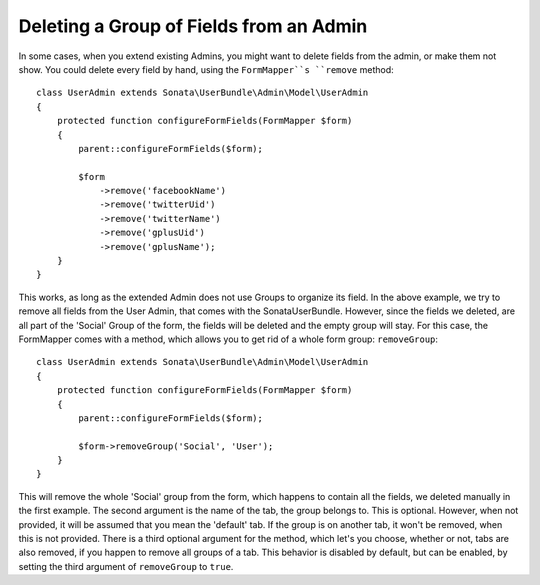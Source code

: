 Deleting a Group of Fields from an Admin
========================================

In some cases, when you extend existing Admins, you might want to delete
fields from the admin, or make them not show. You could delete every
field by hand, using the ``FormMapper``s ``remove`` method::

    class UserAdmin extends Sonata\UserBundle\Admin\Model\UserAdmin
    {
        protected function configureFormFields(FormMapper $form)
        {
            parent::configureFormFields($form);

            $form
                ->remove('facebookName')
                ->remove('twitterUid')
                ->remove('twitterName')
                ->remove('gplusUid')
                ->remove('gplusName');
        }
    }

This works, as long as the extended Admin does not use Groups to organize its field.
In the above example, we try to remove all fields from the User Admin, that comes
with the SonataUserBundle. However, since the fields we deleted, are all part
of the 'Social' Group of the form, the fields will be deleted and the empty group will stay.
For this case, the FormMapper comes with a method, which allows you to get rid
of a whole form group: ``removeGroup``::

    class UserAdmin extends Sonata\UserBundle\Admin\Model\UserAdmin
    {
        protected function configureFormFields(FormMapper $form)
        {
            parent::configureFormFields($form);

            $form->removeGroup('Social', 'User');
        }
    }

This will remove the whole 'Social' group from the form, which happens
to contain all the fields, we deleted manually in the first example.
The second argument is the name of the tab, the group belongs to.
This is optional. However, when not provided, it will be assumed that
you mean the 'default' tab. If the group is on another tab, it won't be
removed, when this is not provided. There is a third optional argument
for the method, which let's you choose, whether or not, tabs are also
removed, if you happen to remove all groups of a tab. This behavior
is disabled by default, but can be enabled, by setting the third
argument of ``removeGroup`` to ``true``.
